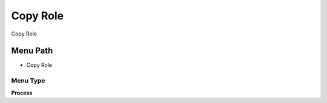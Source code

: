 
.. _functional-guide/menu/menu-copy-role:

=========
Copy Role
=========

Copy Role

Menu Path
=========


* Copy Role

Menu Type
---------
\ **Process**\ 


.. seealso::
    :ref:`functional-guide/process/process-copyrole`
